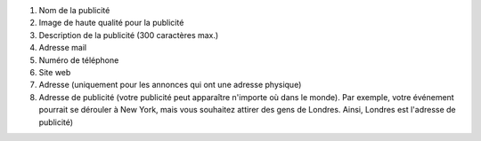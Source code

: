 #. Nom de la publicité
#. Image de haute qualité pour la publicité
#. Description de la publicité (300 caractères max.)
#. Adresse mail
#. Numéro de téléphone
#. Site web
#. Adresse (uniquement pour les annonces qui ont une adresse physique)
#. Adresse de publicité (votre publicité peut apparaître n'importe où dans le monde). Par exemple, votre événement pourrait se dérouler à New York, mais vous souhaitez attirer des gens de Londres. Ainsi, Londres est l'adresse de publicité)
